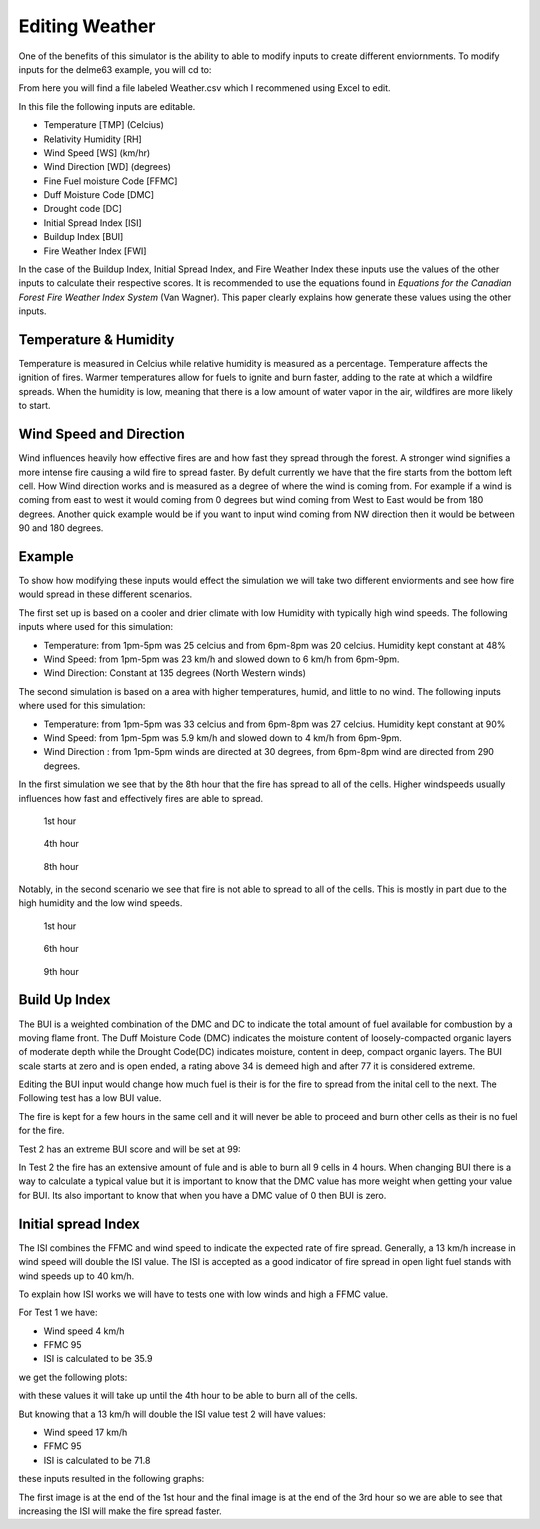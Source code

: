 ===============
Editing Weather 
===============

One of the benefits of this simulator is the ability to able to modify inputs to create different enviornments.
To modify inputs for the delme63 example, you will cd to:

.. code-block:: html
   :linenos:
   
   Cell2Fire/contributed/delme63/9cellsC1
   
From here you will find a file labeled Weather.csv which I recommened using Excel to edit.

In this file the following inputs are editable.

* Temperature [TMP] (Celcius)
* Relativity Humidity [RH]
* Wind Speed [WS] (km/hr)
* Wind Direction [WD] (degrees)
* Fine Fuel moisture Code [FFMC]
* Duff Moisture Code [DMC]
* Drought code [DC]
* Initial Spread Index [ISI]
* Buildup Index [BUI]
* Fire Weather Index [FWI]

In the case of the Buildup Index, Initial Spread Index, and Fire Weather Index these inputs use the values of the other inputs to calculate their respective scores.
It is recommended to use the equations found in *Equations for the Canadian Forest Fire Weather Index System* (Van Wagner). This paper clearly explains how generate these values using the other inputs.


Temperature & Humidity
----------------------

Temperature is measured in Celcius while relative humidity is 
measured as a percentage. Temperature affects the ignition of fires. Warmer temperatures allow for fuels to ignite and burn faster, adding to the rate at which a wildfire spreads.
When the humidity is low, meaning that there is a low amount of water vapor in the air, wildfires are more likely to start. 

Wind Speed and Direction
------------------------

Wind influences heavily how effective fires are and how fast they spread through the forest. A stronger wind signifies a more intense fire causing a wild fire to spread faster. By defult currently we have that the fire 
starts from the bottom left cell. How Wind direction works and is measured as a degree of where the wind is coming from. For example if a wind is coming from east to west it would coming from 0 degrees but wind coming from West to East would be from 180 degrees. Another quick example
would be if you want to input wind coming from NW direction then it would be between 90 and 180 degrees.

Example
-------

To show how modifying these inputs would effect the simulation we will take two different enviorments and see how fire would spread in these different scenarios.

The first set up is based on a cooler and drier climate with low Humidity with typically high wind speeds. The following inputs where used for this simulation:


* Temperature: from 1pm-5pm was 25 celcius and from 6pm-8pm was 20 celcius. Humidity kept constant at 48%
* Wind Speed: from 1pm-5pm was 23 km/h and slowed down to 6 km/h from 6pm-9pm.
* Wind Direction: Constant at 135 degrees (North Western winds) 

The second simulation is based on a area with higher temperatures, humid, and little to no wind. The following inputs where used for this simulation:

* Temperature: from 1pm-5pm was 33 celcius and from 6pm-8pm was 27 celcius. Humidity kept constant at 90%
* Wind Speed: from 1pm-5pm was 5.9 km/h and slowed down to 4 km/h from 6pm-9pm.
* Wind Direction : from 1pm-5pm winds are directed at 30 degrees, from 6pm-8pm wind are directed from 290 degrees.


In the first simulation we see that by the 8th hour that the fire has spread to all of the cells. Higher windspeeds usually influences how fast and effectively fires are able to spread.

.. figure:: ../image/Chicohr1.png
   :width: 40%  
   
   1st hour
   
.. figure:: ../image/Chicohr4.png
   :width: 40%
      
   4th hour 
   
.. figure:: ../image/Chicohr8.png
   :width: 40% 
   
   8th hour

Notably, in the second scenario we see that fire is not able to spread to all of the cells.  This is mostly in part due to the high humidity and the low wind speeds.

.. figure:: ../image/Manaushr1.png
   :width: 40%  
   
   1st hour
   
.. figure:: ../image/Manaushr6.png
   :width: 40%
      
   6th hour 
   
.. figure:: ../image/Manaushr9.png
   :width: 40% 
   
   9th hour


Build Up Index
--------------

The BUI is a weighted combination of the DMC and DC to indicate the total amount of fuel available for combustion by a moving flame front. The Duff Moisture Code (DMC) indicates the moisture content of loosely-compacted organic layers of moderate depth
while the Drought Code(DC) indicates moisture, content in deep, compact organic layers. The BUI scale starts at zero and is open ended, a rating above 34 is demeed high and after 77 it is considered extreme.

Editing the BUI input would change how much fuel is their is for the fire to spread from the inital cell to the next. The Following test has a low BUI value.

.. image:: ../image/Fire01.jpg
   :width: 23%
.. image:: ../image/Fire01.jpg
   :width: 23%
  

The fire is kept for a few hours in the same cell and it will never be able to proceed and burn other cells as their is no fuel for the fire.

Test 2 has an extreme BUI score and will be set at 99:

.. image:: ../image/Fire01.jpg
  :width: 23%
.. image:: ../image/Fire02.png
  :width: 23%
.. image:: ../image/Fire03.png
   :width: 23%
.. image:: ../image/Fire04.png
   :width: 23%
   
In Test 2 the fire has an extensive amount of fule and is able to burn all 9 cells in 4 hours. When changing BUI there is a way to calculate a typical value but it is important
to know that the DMC value has more weight when getting your value for BUI. Its also important to know that when you have a DMC value of 0 then BUI is zero. 

Initial spread Index
--------------------

The ISI combines the FFMC and wind speed to indicate the expected rate of fire spread.
Generally, a 13 km/h increase in wind speed will double the ISI value. 
The ISI is accepted as a good indicator of fire spread in open light fuel stands with wind speeds up to 40 km/h.

To explain how ISI works we will have to tests one with low winds and high a FFMC value. 

For Test 1 we have:

* Wind speed 4 km/h
* FFMC 95
* ISI is calculated to be 35.9

we get the following plots:

.. image:: ../image/ISI1.png
  :width: 23%
.. image:: ../image/ISI2.png
  :width: 23%
.. image:: ../image/ISI4.png
   :width: 23%

with these values it will take up until the 4th hour to be able to burn all of the cells. 

But knowing that a 13 km/h will double the ISI value test 2 will have values:

* Wind speed 17 km/h
* FFMC 95
* ISI is calculated to be 71.8

these inputs resulted in the following graphs:

.. image:: ../image/ISI5.png
  :width: 23%
.. image:: ../image/ISI6.png
  :width: 23%
.. image:: ../image/ISI4.png
   :width: 23%

The first image is at the end of the 1st hour and the final image is at the end of the 3rd hour so we are able to see that increasing the ISI will make the fire spread faster.






 









